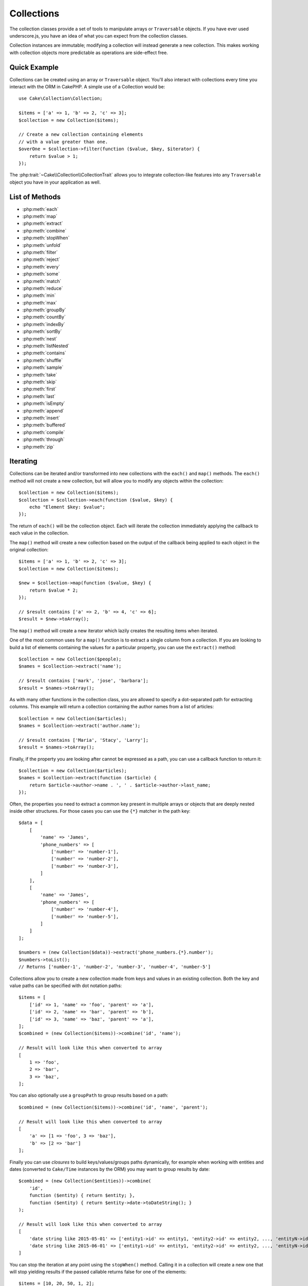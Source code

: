 .. php:namespace:: Cake\Collection

.. _collection-objects:

Collections
###########

.. php:class:: Collection

The collection classes provide a set of tools to manipulate arrays or
``Traversable`` objects. If you have ever used underscore.js,
you have an idea of what you can expect from the collection classes.

Collection instances are immutable; modifying a collection will instead generate
a new collection. This makes working with collection objects more predictable as
operations are side-effect free.

Quick Example
=============

Collections can be created using an array or ``Traversable`` object. You'll also
interact with collections every time you interact with the ORM in CakePHP.
A simple use of a Collection would be::

    use Cake\Collection\Collection;

    $items = ['a' => 1, 'b' => 2, 'c' => 3];
    $collection = new Collection($items);

    // Create a new collection containing elements
    // with a value greater than one.
    $overOne = $collection->filter(function ($value, $key, $iterator) {
        return $value > 1;
    });

The :php:trait:`~Cake\\Collection\\CollectionTrait` allows you to integrate
collection-like features into any ``Traversable`` object you have in your
application as well.

List of Methods
===============

* :php:meth:`each`
* :php:meth:`map`
* :php:meth:`extract`
* :php:meth:`combine`
* :php:meth:`stopWhen`
* :php:meth:`unfold`
* :php:meth:`filter`
* :php:meth:`reject`
* :php:meth:`every`
* :php:meth:`some`
* :php:meth:`match`
* :php:meth:`reduce`
* :php:meth:`min`
* :php:meth:`max`
* :php:meth:`groupBy`
* :php:meth:`countBy`
* :php:meth:`indexBy`
* :php:meth:`sortBy`
* :php:meth:`nest`
* :php:meth:`listNested`
* :php:meth:`contains`
* :php:meth:`shuffle`
* :php:meth:`sample`
* :php:meth:`take`
* :php:meth:`skip`
* :php:meth:`first`
* :php:meth:`last`
* :php:meth:`isEmpty`
* :php:meth:`append`
* :php:meth:`insert`
* :php:meth:`buffered`
* :php:meth:`compile`
* :php:meth:`through`
* :php:meth:`zip`

Iterating
=========

.. php:method:: each(callable $c)

Collections can be iterated and/or transformed into new collections with the
``each()`` and ``map()`` methods. The ``each()`` method will not create a new
collection, but will allow you to modify any objects within the collection::

    $collection = new Collection($items);
    $collection = $collection->each(function ($value, $key) {
        echo "Element $key: $value";
    });


The return of ``each()`` will be the collection object. Each will iterate the
collection immediately applying the callback to each value in the collection.

.. php:method:: map(callable $c)

The ``map()`` method will create a new collection based on the output of the
callback being applied to each object in the original collection::

    $items = ['a' => 1, 'b' => 2, 'c' => 3];
    $collection = new Collection($items);

    $new = $collection->map(function ($value, $key) {
        return $value * 2;
    });

    // $result contains ['a' => 2, 'b' => 4, 'c' => 6];
    $result = $new->toArray();

The ``map()`` method will create a new iterator which lazily creates
the resulting items when iterated.

.. php:method:: extract($matcher)

One of the most common uses for a ``map()`` function is to extract a single
column from a collection. If you are looking to build a list of elements
containing the values for a particular property, you can use the ``extract()``
method::

    $collection = new Collection($people);
    $names = $collection->extract('name');

    // $result contains ['mark', 'jose', 'barbara'];
    $result = $names->toArray();

As with many other functions in the collection class, you are allowed to specify
a dot-separated path for extracting columns. This example will return
a collection containing the author names from a list of articles::

    $collection = new Collection($articles);
    $names = $collection->extract('author.name');

    // $result contains ['Maria', 'Stacy', 'Larry'];
    $result = $names->toArray();

Finally, if the property you are looking after cannot be expressed as a path,
you can use a callback function to return it::

    $collection = new Collection($articles);
    $names = $collection->extract(function ($article) {
        return $article->author->name . ', ' . $article->author->last_name;
    });

Often, the properties you need to extract a common key present in multiple
arrays or objects that are deeply nested inside other structures. For those
cases you can use the ``{*}`` matcher in the path key::

    $data = [
        [
            'name' => 'James',
            'phone_numbers' => [
                ['number' => 'number-1'],
                ['number' => 'number-2'],
                ['number' => 'number-3'],
            ]
        ],
        [
            'name' => 'James',
            'phone_numbers' => [
                ['number' => 'number-4'],
                ['number' => 'number-5'],
            ]
        ]
    ];

    $numbers = (new Collection($data))->extract('phone_numbers.{*}.number');
    $numbers->toList();
    // Returns ['number-1', 'number-2', 'number-3', 'number-4', 'number-5']

.. php:method:: combine($keyPath, $valuePath, $groupPath = null)

Collections allow you to create a new collection made from keys and values in
an existing collection. Both the key and value paths can be specified with
dot notation paths::

    $items = [
        ['id' => 1, 'name' => 'foo', 'parent' => 'a'],
        ['id' => 2, 'name' => 'bar', 'parent' => 'b'],
        ['id' => 3, 'name' => 'baz', 'parent' => 'a'],
    ];
    $combined = (new Collection($items))->combine('id', 'name');

    // Result will look like this when converted to array
    [
        1 => 'foo',
        2 => 'bar',
        3 => 'baz',
    ];

You can also optionally use a ``groupPath`` to group results based on a path::

    $combined = (new Collection($items))->combine('id', 'name', 'parent');

    // Result will look like this when converted to array
    [
        'a' => [1 => 'foo', 3 => 'baz'],
        'b' => [2 => 'bar']
    ];

Finally you can use *closures* to build keys/values/groups paths dynamically,
for example when working with entities and dates (converted to ``Cake/Time``
instances by the ORM) you may want to group results by date::

    $combined = (new Collection($entities))->combine(
        'id',
        function ($entity) { return $entity; },
        function ($entity) { return $entity->date->toDateString(); }
    );

    // Result will look like this when converted to array
    [
        'date string like 2015-05-01' => ['entity1->id' => entity1, 'entity2->id' => entity2, ..., 'entityN->id' => entityN]
        'date string like 2015-06-01' => ['entity1->id' => entity1, 'entity2->id' => entity2, ..., 'entityN->id' => entityN]
    ]

.. php:method:: stopWhen(callable $c)

You can stop the iteration at any point using the ``stopWhen()`` method. Calling
it in a collection will create a new one that will stop yielding results if the
passed callable returns false for one of the elements::

    $items = [10, 20, 50, 1, 2];
    $collection = new Collection($items);

    $new = $collection->stopWhen(function ($value, $key) {
        // Stop on the first value bigger than 30
        return $value > 30;
    });

    // $result contains [10, 20];
    $result = $new->toArray();

.. php:method:: unfold(callable $c)

Sometimes the internal items of a collection will contain arrays or iterators
with more items. If you wish to flatten the internal structure to iterate once
over all elements you can use the ``unfold()`` method. It will create a new
collection that will yield every single element nested in the collection::

    $items = [[1, 2, 3], [4, 5]];
    $collection = new Collection($items);
    $new = $collection->unfold();

    // $result contains [1, 2, 3, 4, 5];
    $result = $new->toList();

When passing a callable to ``unfold()`` you can control what elements will be
unfolded from each item in the original collection. This is useful for returning
data from paginated services::

    $pages = [1, 2, 3, 4];
    $collection = new Collection($pages);
    $items = $collection->unfold(function ($page, $key) {
        // An imaginary web service that returns a page of results
        return MyService::fetchPage($page)->toArray();
    });

    $allPagesItems = $items->toList();

If you are using PHP 5.5+, you can use the ``yield`` keyword inside ``unfold()``
to return as many elements for each item in the collection as you may need::

    $oddNumbers = [1, 3, 5, 7];
    $collection = new Collection($oddNumbers);
    $new = $collection->unfold(function ($oddNumber) {
        yield $oddNumber;
        yield $oddNumber + 1;
    });

    // $result contains [1, 2, 3, 4, 5, 6, 7, 8];
    $result = $new->toList();

Filtering
=========

.. php:method:: filter(callable $c)

Collections make it easy to filter and create new collections based on
the result of callback functions. You can use ``filter()`` to create a new
collection of elements matching a criteria callback::

    $collection = new Collection($people);
    $ladies = $collection->filter(function ($person, $key) {
        return $person->gender === 'female';
    });
    $guys = $collection->filter(function ($person, $key) {
        return $person->gender === 'male';
    });

.. php:method:: reject(callable $c)

The inverse of ``filter()`` is ``reject()``. This method does a negative filter,
removing elements that match the filter function::

    $collection = new Collection($people);
    $ladies = $collection->reject(function ($person, $key) {
        return $person->gender === 'male';
    });

.. php:method:: every(callable $c)

You can do truth tests with filter functions. To see if every element in
a collection matches a test you can use ``every()``::

    $collection = new Collection($people);
    $allYoungPeople = $collection->every(function ($person) {
        return $person->age < 21;
    });

.. php:method:: some(callable $c)

You can see if the collection contains at least one element matching a filter
function using the ``some()`` method::

    $collection = new Collection($people);
    $hasYoungPeople = $collection->some(function ($person) {
        return $person->age < 21;
    });

.. php:method:: match(array $conditions)

If you need to extract a new collection containing only the elements that
contain a given set of properties, you should use the ``match()`` method::

    $collection = new Collection($comments);
    $commentsFromMark = $collection->match(['user.name' => 'Mark']);

.. php:method:: firstMatch(array $conditions)

The property name can be a dot-separated path. You can traverse into nested
entities and match the values they contain. When you only need the first
matching element from a collection, you can use ``firstMatch()``::

    $collection = new Collection($comments);
    $comment = $collection->firstMatch([
        'user.name' => 'Mark',
        'active' => true
    ]);

As you can see from the above, both ``match()`` and ``firstMatch()`` allow you
to provide multiple conditions to match on. In addition, the conditions can be
for different paths, allowing you to express complex conditions to match
against.

Aggregation
===========

.. php:method:: reduce(callable $c)

The counterpart of a ``map()`` operation is usually a ``reduce``. This
function will help you build a single result out of all the elements in a
collection::

    $totalPrice = $collection->reduce(function ($accumulated, $orderLine) {
        return $accumulated + $orderLine->price;
    }, 0);

In the above example, ``$totalPrice`` will be the sum of all single prices
contained in the collection. Note the second argument for the ``reduce()``
function takes the initial value for the reduce operation you are
performing::

    $allTags = $collection->reduce(function ($accumulated, $article) {
        return array_merge($accumulated, $article->tags);
    }, []);

.. php:method:: min(string|callable $callback, $type = SORT_NUMERIC)

To extract the minimum value for a collection based on a property, just use the
``min()`` function. This will return the full element from the collection and
not just the smallest value found::

    $collection = new Collection($people);
    $youngest = $collection->min('age');

    echo $youngest->name;

You are also able to express the property to compare by providing a path or a
callback function::

    $collection = new Collection($people);
    $personYoungestChild = $collection->min(function ($person) {
        return $person->child->age;
    });

    $personWithYoungestDad = $collection->min('dad.age');

.. php:method:: max(string|callable $callback, $type = SORT_NUMERIC)

The same can be applied to the ``max()`` function, which will return a single
element from the collection having the highest property value::

    $collection = new Collection($people);
    $oldest = $collection->max('age');

    $personOldestChild = $collection->max(function ($person) {
        return $person->child->age;
    });

    $personWithOldestDad = $collection->min('dad.age');

.. php:method:: sumOf(string|callable $callback)

Finally, the ``sumOf()`` method will return the sum of a property of all
elements::

    $collection = new Collection($people);
    $sumOfAges =  $collection->sumOf('age');

    $sumOfChildrenAges = $collection->sumOf(function ($person) {
        return $person->child->age;
    });

    $sumOfDadAges = $collection->sumOf('dad.age');

Grouping and Counting
---------------------

.. php:method:: groupBy($callback)

Collection values can be grouped by different keys in a new collection when they
share the same value for a property::

    $students = [
        ['name' => 'Mark', 'grade' => 9],
        ['name' => 'Andrew', 'grade' => 10],
        ['name' => 'Stacy', 'grade' => 10],
        ['name' => 'Barbara', 'grade' => 9]
    ];
    $collection = new Collection($students);
    $studentsByGrade = $collection->groupBy('grade');

    // Result will look like this when converted to array:
    [
      10 => [
        ['name' => 'Andrew', 'grade' => 10],
        ['name' => 'Stacy', 'grade' => 10]
      ],
      9 => [
        ['name' => 'Mark', 'grade' => 9],
        ['name' => 'Barbara', 'grade' => 9]
      ]
    ]

As usual, it is possible to provide either a dot-separated path for nested
properties or your own callback function to generate the groups dynamically::

    $commentsByUserId = $comments->groupBy('user.id');

    $classResults = $students->groupBy(function ($student) {
        return $student->grade > 6 ? 'approved' : 'denied';
    });

.. php:method:: countBy($callback)

If you only wish to know the number of occurrences per group, you can do so by
using the ``countBy()`` method. It takes the same arguments as ``groupBy`` so it
should be already familiar to you::

    $classResults = $students->countBy(function ($student) {
        return $student->grade > 6 ? 'approved' : 'denied';
    });

    // Result could look like this when converted to array:
    ['approved' => 70, 'denied' => 20]

.. php:method:: indexBy($callback)

There will be certain cases where you know an element is unique for the property
you want to group by. If you wish a single result per group, you can use the
function ``indexBy()``::

    $usersById = $users->indexBy('id');

    // When converted to array result could look like
    [
        1 => 'markstory',
        3 => 'jose_zap',
        4 => 'jrbasso'
    ]

As with the ``groupBy()`` function you can also use a property path or
a callback::

    $articlesByAuthorId = $articles->indexBy('author.id');

    $filesByHash = $files->indexBy(function ($file) {
        return md5($file);
    });

.. php:method:: zip($elements)

The elements of different collections can be grouped together using the
``zip()`` method. It will return a new collection containing an array grouping
the elements from each collection that are placed at the same position::

    $odds = new Collection([1, 3, 5]);
    $pairs = new Collection([2, 4, 6]);
    $combined = $odds->zip($pairs)->toList(); // [[1, 2], [3, 4], [5, 6]]

You can also zip multiple collections at once::

    $years = new Collection([2013, 2014, 2015, 2016]);
    $salaries = [1000, 1500, 2000, 2300];
    $increments = [0, 500, 500, 300];

    $rows = $years->zip($salaries, $increments)->toList();
    // Returns:
    [
        [2013, 1000, 0],
        [2014, 1500, 500],
        [2015, 2000, 500],
        [2016, 2300, 300]
    ]

As you can already see, the ``zip()`` method is very useful for transposing
multidimensional arrays::

    $data = [
        2014 => ['jan' => 100, 'feb' => 200],
        2015 => ['jan' => 300, 'feb' => 500],
        2016 => ['jan' => 400, 'feb' => 600],
    ]

    // Getting jan and feb data together

    $firstYear = new Collection(array_shift($data));
    $firstYear->zip($data[0], $data[1])->toList();

    // Or $firstYear->zip(...$data) in PHP >= 5.6

    // Returns
    [
        [100, 300, 400],
        [200, 500, 600]
    ]

Sorting
=======

.. php:method:: sortBy($callback)

Collection values can be sorted in ascending or descending order based on
a column or custom function. To create a new sorted collection out of the values
of another one, you can use ``sortBy``::

    $collection = new Collection($people);
    $sorted = $collection->sortBy('age');

As seen above, you can sort by passing the name of a column or property that
is present in the collection values. You are also able to specify a property
path instead using the dot notation. The next example will sort articles by
their author's name::

    $collection = new Collection($articles);
    $sorted = $collection->sortBy('author.name');

The ``sortBy()`` method is flexible enough to let you specify an extractor
function that will let you dynamically select the value to use for comparing two
different values in the collection::

    $collection = new Collection($articles);
    $sorted = $collection->sortBy(function ($article) {
        return $article->author->name . '-' . $article->title;
    });

In order to specify in which direction the collection should be sorted, you need
to provide either ``SORT_ASC`` or ``SORT_DESC`` as the second parameter for
sorting in ascending or descending direction respectively. By default,
collections are sorted in ascending direction::

    $collection = new Collection($people);
    $sorted = $collection->sortBy('age', SORT_ASC);

Sometimes you will need to specify which type of data you are trying to compare
so that you get consistent results. For this purpose, you should supply a third
argument in the ``sortBy()`` function with one of the following constants:

- **SORT_NUMERIC**: For comparing numbers
- **SORT_STRING**: For comparing string values
- **SORT_NATURAL**: For sorting string containing numbers and you'd like those
  numbers to be order in a natural way. For example: showing "10" after "2".
- **SORT_LOCALE_STRING**: For comparing strings based on the current locale.

By default, ``SORT_NUMERIC`` is used::

    $collection = new Collection($articles);
    $sorted = $collection->sortBy('title', SORT_ASC, SORT_NATURAL);

.. warning::

    If is often expensive to iterate sorted collections more than once. If you
    plan to do so, consider converting the collection to an array or simply use
    the ``compile()`` method on it.

Working with Tree Data
======================

.. php:method:: nest($idPath, $parentPath)

Not all data is meant to be represented in a linear way. Collections make it
easier to construct and flatten hierarchical or nested structures. Creating
a nested structure where children are grouped by a parent identifier property is
easy with the ``nest()`` method.

Two parameters are required for this function. The first one is the property
representing the item identifier. The second parameter is the name of the
property representing the identifier for the parent item::

    $collection = new Collection([
        ['id' => 1, 'parent_id' => null, 'name' => 'Birds'],
        ['id' => 2, 'parent_id' => 1, 'name' => 'Land Birds'],
        ['id' => 3, 'parent_id' => 1, 'name' => 'Eagle'],
        ['id' => 4, 'parent_id' => 1, 'name' => 'Seagull'],
        ['id' => 5, 'parent_id' => 6, 'name' => 'Clown Fish'],
        ['id' => 6, 'parent_id' => null, 'name' => 'Fish'],
    ]);

    $collection->nest('id', 'parent_id')->toArray();
    // Returns
    [
        [
            'id' => 1,
            'parent_id' => null,
            'name' => 'Birds',
            'children' => [
                ['id' => 2, 'parent_id' => 1, 'name' => 'Land Birds', 'children' => []],
                ['id' => 3, 'parent_id' => 1, 'name' => 'Eagle', 'children' => []],
                ['id' => 4, 'parent_id' => 1, 'name' => 'Seagull', 'children' => []],
            ]
        ],
        [
            'id' => 6,
            'parent_id' => null,
            'name' => 'Fish',
            'children' => [
                ['id' => 5, 'parent_id' => 6, 'name' => 'Clown Fish', 'children' => []],
            ]
        ]
    ];

Children elements are nested inside the ``children`` property inside each of the
items in the collection. This type of data representation is helpful for
rendering menus or traversing elements up to certain level in the tree.

.. php:method:: listNested($dir = 'desc', $nestingKey = 'children')

The inverse of ``nest()`` is ``listNested()``. This method allows you to flatten
a tree structure back into a linear structure. It takes two parameters; the
first one is the traversing mode (asc, desc or leaves), and the second one is
the name of the property containing the children for each element in the
collection.

Taking the input the nested collection built in the previous example, we can
flatten it::

    $nested->listNested()->toArray();

    // Returns
    [
        ['id' => 1, 'parent_id' => null, 'name' => 'Birds'],
        ['id' => 2, 'parent_id' => 1, 'name' => 'Land Birds'],
        ['id' => 3, 'parent_id' => 1, 'name' => 'Eagle'],
        ['id' => 4, 'parent_id' => 1, 'name' => 'Seagull'],
        ['id' => 6, 'parent_id' => null, 'name' => 'Fish'],
        ['id' => 5, 'parent_id' => 6, 'name' => 'Clown Fish']
    ]

By default, the tree is traversed from the root to the leaves. You can also
instruct it to only return the leaf elements in the tree::

    $nested->listNested()->toArray();

    // Returns
    [
        ['id' => 3, 'parent_id' => 1, 'name' => 'Eagle'],
        ['id' => 4, 'parent_id' => 1, 'name' => 'Seagull'],
        ['id' => 5, 'parent_id' => 6, 'name' => 'Clown Fish']
    ]

Once you have converted a tree into a nested list, you can use the ``printer()``
method to configure how the list output should be formatted::

    $nested->listNested()->printer('name', 'id', '--')->toArray();

    // Returns
    [
        3 => 'Eagle',
        4 => 'Seagull',
        5 -> '--Clown Fish',
    ]

The ``printer()`` method also lets you use a callback to generate the keys and
or values::

    $nested->listNested()->printer(
        function ($el) {
            return $el->name;
        },
        function ($el) {
            return $el->id;
        }
    );

Other Methods
=============

.. php:method:: isEmpty()

Allows you to see if a collection contains any elements::

    $collection = new Collection([]);
    // Returns true
    $collection->isEmpty();

    $collection = new Collection([1]);
    // Returns false
    $collection->isEmpty();

.. php:method:: contains($value)

Collections allow you to quickly check if they contain one particular
value: by using the ``contains()`` method::

    $items = ['a' => 1, 'b' => 2, 'c' => 3];
    $collection = new Collection($items);
    $hasThree = $collection->contains(3);

Comparisons are performed using the ``===`` operator. If you wish to do looser
comparison types you can use the ``some()`` method.

.. php:method:: shuffle()

Sometimes you may wish to show a collection of values in a random order. In
order to create a new collection that will return each value in a randomized
position, use the ``shuffle``::

    $collection = new Collection(['a' => 1, 'b' => 2, 'c' => 3]);

    // This could return [2, 3, 1]
    $collection->shuffle()->toArray();

Withdrawing Elements
--------------------

.. php:method:: sample(int $size)

Shuffling a collection is often useful when doing quick statistical analysis.
Another common operation when doing this sort of task is withdrawing a few
random values out of a collection so that more tests can be performed on those.
For example, if you wanted to select 5 random users to which you'd like to apply
some A/B tests to, you can use the ``sample()`` function::

    $collection = new Collection($people);

    // Withdraw maximum 20 random users from this collection
    $testSubjects = $collection->sample(20);

``sample()`` will take at most the number of values you specify in the first
argument. If there are not enough elements in the collection to satisfy the
sample, the full collection in a random order is returned.

.. php:method:: take(int $size, int $from)

Whenever you want to take a slice of a collection use the ``take()`` function,
it will create a new collection with at most the number of values you specify in
the first argument, starting from the position passed in the second argument::

    $topFive = $collection->sortBy('age')->take(5);

    // Take 5 people from the collection starting from position 4
    $nextTopFive = $collection->sortBy('age')->take(5, 4);

Positions are zero-based, therefore the first position number is ``0``.

.. php:method:: skip(int $positions)

While the second argument of ``take()`` can help you skip some elements before
getting them from the collection, you can also use ``skip()`` for the same
purpose as a way to take the rest of the elements after a certain position::

    $collection = new Collection([1, 2, 3, 4]);
    $allExceptFirstTwo = $collection->skip(2)->toList(); // [3, 4]

.. php:method:: first()

One of the most common uses of ``take()`` is getting the first element in the
collection. A shortcut method for achieving the same goal is using the
``first()`` method::

    $collection = new Collection([5, 4, 3, 2]);
    $collection->first(); // Returns 5

.. php:method:: last()

Similarly, you can get the last element of a collection using the ``last()``
method::

    $collection = new Collection([5, 4, 3, 2]);
    $collection->last(); // Returns 2

Expanding Collections
---------------------

.. php:method:: append(array|Traversable $items)

You can compose multiple collections into a single one. This enables you to
gather data from various sources, concatenate it, and apply other collection
functions to it very smoothly. The ``append()`` method will return a new
collection containing the values from both sources::

    $cakephpTweets = new Collection($tweets);
    $myTimeline = $cakephpTweets->append($phpTweets);

    // Tweets containing cakefest from both sources
    $myTimeline->filter(function ($tweet) {
        return strpos($tweet, 'cakefest');
    });

.. warning::

    When appending from different sources, you can expect some keys from both
    collections to be the same. For example, when appending two simple arrays.
    This can present a problem when converting a collection to an array using
    ``toArray()``. If you do not want values from one collection to override
    others in the previous one based on their key, make sure that you call
    ``toList()`` in order to drop the keys and preserve all values.

Modifiying Elements
-------------------

.. php:method:: insert(string $path, array|Traversable $items)

At times, you may have two separate sets of data that you would like to insert
the elements of one set into each of the elements of the other set. This is
a very common case when you fetch data from a data source that does not support
data-merging or joins natively.

Collections offer an ``insert()`` method that will allow you to insert each of
the elements in one collection into a property inside each of the elements of
another collection::

    $users = [
        ['username' => 'mark'],
        ['username' => 'juan'],
        ['username' => 'jose']
    ];

    $languages = [
        ['PHP', 'Python', 'Ruby'],
        ['Bash', 'PHP', 'Javascript'],
        ['Javascript', 'Prolog']
    ];

    $merged = (new Collection($users))->insert('skills', $languages);

When converted to an array, the ``$merged`` collection will look like this::

    [
        ['username' => 'mark', 'skills' => ['PHP', 'Python', 'Ruby']],
        ['username' => 'juan', 'skills' => ['Bash', 'PHP', 'Javascript']],
        ['username' => 'jose', 'skills' => ['Javascript', 'Prolog']]
    ];

The first parameter for the ``insert()`` method is a dot-separated path of
properties to follow so that the elements can be inserted at that position. The
second argument is anything that can be converted to a collection object.

Please observe that elements are inserted by the position they are found, thus,
the first element of the second collection is merged into the first
element of the first collection.

If there are not enough elements in the second collection to insert into the
first one, then the target property will be filled with ``null`` values::

    $languages = [
        ['PHP', 'Python', 'Ruby'],
        ['Bash', 'PHP', 'Javascript']
    ];

    $merged = (new Collection($users))->insert('skills', $languages);

    // Will yield
    [
        ['username' => 'mark', 'skills' => ['PHP', 'Python', 'Ruby']],
        ['username' => 'juan', 'skills' => ['Bash', 'PHP', 'Javascript']],
        ['username' => 'jose', 'skills' => null]
    ];

The ``insert()`` method can operate array elements or objects implementing the
``ArrayAccess`` interface.

Making Collection Methods Reusable
----------------------------------

Using closures for collection methods is great when the work to be done is small
and focused, but it can get messy very quickly. This becomes more obvious when
a lot of different methods need to be called or when the length of the closure
methods is more than just a few lines.

There are also cases when the logic used for the collection methods can be
reused in multiple parts of your application. It is recommended that you
consider extracting complex collection logic to separate classes. For example,
imagine a lengthy closure like this one::

        $collection
                ->map(function ($row, $key) {
                    if (!empty($row['items'])) {
                        $row['total'] = collection($row['items'])->sumOf('price');
                    }

                    if (!empty($row['total'])) {
                        $row['tax_amount'] = $row['total'] * 0.25;
                    }

                    // More code here...

                    return $modifiedRow;
                });

This can be refactored by creating another class::

        class TotalOrderCalculator
        {

                public function __invoke($row, $key)
                {
                    if (!empty($row['items'])) {
                        $row['total'] = collection($row['items'])->sumOf('price');
                    }

                    if (!empty($row['total'])) {
                        $row['tax_amount'] = $row['total'] * 0.25;
                    }

                    // More code here...

                    return $modifiedRow;
                }
        }

        // Use the logic in your map() call
        $collection->map(new TotalOrderCalculator)


.. php:method:: through(callable $c)

Sometimes a chain of collection method calls can become reusable in other parts
of your application, but only if they are called in that specific order. In
those cases you can use ``through()`` in combination with a class implementing
``__invoke`` to distribute your handy data processing calls::

        $collection
                ->map(new ShippingCostCalculator)
                ->map(new TotalOrderCalculator)
                ->map(new GiftCardPriceReducer)
                ->buffered()
               ...

The above method calls can be extracted into a new class so they don't need to
be repeated every time::

        class FinalCheckOutRowProcessor
        {

                public function __invoke($collection)
                {
                        return $collection
                                ->map(new ShippingCostCalculator)
                                ->map(new TotalOrderCalculator)
                                ->map(new GiftCardPriceReducer)
                                ->buffered()
                               ...
                }
        }


        // Now you can use the through() method to call all methods at once
        $collection->through(new FinalCheckOutRowProcessor);

Optimizing Collections
----------------------

.. php:method:: buffered()

Collections often perform most operations that you create using its functions in
a lazy way. This means that even though you can call a function, it does not
mean it is executed right away. This is true for a great deal of functions in
this class. Lazy evaluation allows you to save resources in situations
where you don't use all the values in a collection. You might not use all the
values when iteration stops early, or when an exception/failure case is reached
early.

Additionally, lazy evaluation helps speed up some operations. Consider the
following example::

    $collection = new Collection($oneMillionItems);
    $collection->map(function ($item) {
        return $item * 2;
    });
    $itemsToShow = $collection->take(30);

Had the collections not been lazy, we would have executed one million operations,
even though we only wanted to show 30 elements out of it. Instead, our map
operation was only applied to the 30 elements we used. We can also
derive benefits from this lazy evaluation for smaller collections when we
do more than one operation on them. For example: calling ``map()`` twice and
then ``filter()``.

Lazy evaluation comes with its downside too. You could be doing the same
operations more than once if you optimize a collection prematurely. Consider
this example::

    $ages = $collection->extract('age');

    $youngerThan30 = $ages->filter(function ($item) {
        return $item < 30;
    });

    $olderThan30 = $ages->filter(function ($item) {
        return $item > 30;
    });

If we iterate both ``youngerThan30`` and ``olderThan30``, the collection would
unfortunately execute the ``extract()`` operation twice. This is because
collections are immutable and the lazy-extracting operation would be done for
both filters.

Luckily we can overcome this issue with a single function. If you plan to reuse
the values from certain operations more than once, you can compile the results
into another collection using the ``buffered()`` function::

    $ages = $collection->extract('age')->buffered();
    $youngerThan30 = ...
    $olderThan30 = ...

Now, when both collections are iterated, they will only call the
extracting operation once.

Making Collections Rewindable
-----------------------------

The ``buffered()`` method is also useful for converting non-rewindable iterators
into collections that can be iterated more than once::

    // In PHP 5.5+
    public function results()
    {
        ...
        foreach ($transientElements as $e) {
            yield $e;
        }
    }
    $rewindable = (new Collection(results()))->buffered();

Cloning Collections
-------------------

.. php:method:: compile(bool $preserveKeys = true)

Sometimes you need to get a clone of the elements from another
collection. This is useful when you need to iterate the same set from different
places at the same time. In order to clone a collection out of another use the
``compile()`` method::

    $ages = $collection->extract('age')->compile();

    foreach ($ages as $age) {
        foreach ($collection as $element) {
            echo h($element->name) . ' - ' . $age;
        }
    }

.. meta::
    :title lang=en: Collections
    :keywords lang=en: collections, cakephp, append, sort, compile, contains, countBy, each, every, extract, filter, first, firstMatch, groupBy, indexBy, jsonSerialize, map, match, max, min, reduce, reject, sample, shuffle, some, random, sortBy, take, toArray, insert, sumOf, stopWhen, unfold, through
